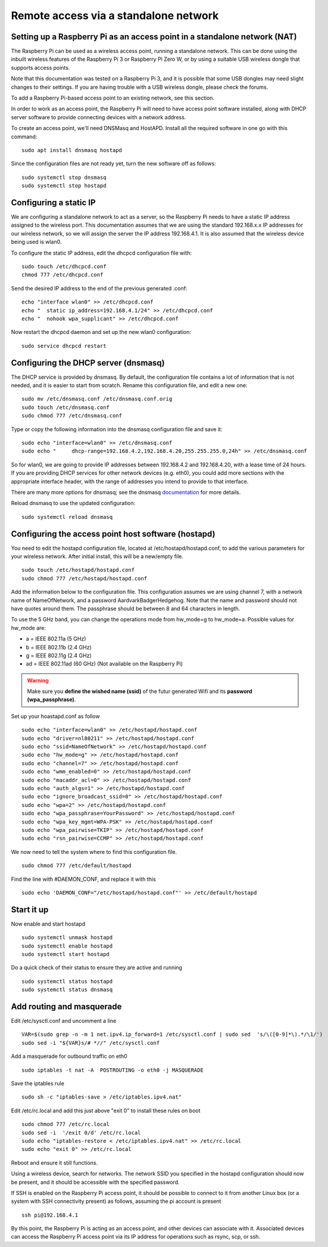 ======================================
Remote access via a standalone network
======================================

Setting up a Raspberry Pi as an access point in a standalone network (NAT)
==========================================================================

The Raspberry Pi can be used as a wireless access point, running a standalone network. This can be done using the inbuilt wireless features of the Raspberry Pi 3 or Raspberry Pi Zero W, or by using a suitable USB wireless dongle that supports access points.

Note that this documentation was tested on a Raspberry Pi 3, and it is possible that some USB dongles may need slight changes to their settings. If you are having trouble with a USB wireless dongle, please check the forums.

To add a Raspberry Pi-based access point to an existing network, see this section.

In order to work as an access point, the Raspberry Pi will need to have access point software installed, along with DHCP server software to provide connecting devices with a network address.

To create an access point, we'll need DNSMasq and HostAPD. Install all the required software in one go with this command::

        sudo apt install dnsmasq hostapd
        
Since the configuration files are not ready yet, turn the new software off as follows::

        sudo systemctl stop dnsmasq
        sudo systemctl stop hostapd

Configuring a static IP
=======================

We are configuring a standalone network to act as a server, so the Raspberry Pi needs to have a static IP address assigned to the wireless port. This documentation assumes that we are using the standard 192.168.x.x IP addresses for our wireless network, so we will assign the server the IP address 192.168.4.1. It is also assumed that the wireless device being used is wlan0.

To configure the static IP address, edit the dhcpcd configuration file with::

        sudo touch /etc/dhcpcd.conf
        chmod 777 /etc/dhcpcd.conf

Send the desired IP address to the end of the previous generated .conf::

        echo "interface wlan0" >> /etc/dhcpcd.conf
        echo "	static ip_address=192.168.4.1/24" >> /etc/dhcpcd.conf
        echo "	nohook wpa_supplicant" >> /etc/dhcpcd.conf
    
Now restart the dhcpcd daemon and set up the new wlan0 configuration::

        sudo service dhcpcd restart

Configuring the DHCP server (dnsmasq)
=====================================

The DHCP service is provided by dnsmasq. By default, the configuration file contains a lot of information that is not needed, and it is easier to start from scratch. Rename this configuration file, and edit a new one::

        sudo mv /etc/dnsmasq.conf /etc/dnsmasq.conf.orig
        sudo touch /etc/dnsmasq.conf
        sudo chmod 777 /etc/dnsmasq.conf

Type or copy the following information into the dnsmasq configuration file and save it::

        sudo echo "interface=wlan0" >> /etc/dnsmasq.conf
        sudo echo "	dhcp-range=192.168.4.2,192.168.4.20,255.255.255.0,24h" >> /etc/dnsmasq.conf
        
So for wlan0, we are going to provide IP addresses between 192.168.4.2 and 192.168.4.20, with a lease time of 24 hours. If you are providing DHCP services for other network devices (e.g. eth0), you could add more sections with the appropriate interface header, with the range of addresses you intend to provide to that interface.

There are many more options for dnsmasq; see the dnsmasq `documentation`_  for more details.

.. _documentation: http://www.thekelleys.org.uk/dnsmasq/doc.html


Reload dnsmasq to use the updated configuration::

        sudo systemctl reload dnsmasq

Configuring the access point host software (hostapd)
====================================================

You need to edit the hostapd configuration file, located at /etc/hostapd/hostapd.conf, to add the various parameters for your wireless network. After initial install, this will be a new/empty file. ::
        
        sudo touch /etc/hostapd/hostapd.conf
        sudo chmod 777 /etc/hostapd/hostapd.conf
        
Add the information below to the configuration file. This configuration assumes we are using channel 7, with a network name of NameOfNetwork, and a password AardvarkBadgerHedgehog. Note that the name and password should not have quotes around them. The passphrase should be between 8 and 64 characters in length.

To use the 5 GHz band, you can change the operations mode from hw_mode=g to hw_mode=a. Possible values for hw_mode are:

* a = IEEE 802.11a (5 GHz)
* b = IEEE 802.11b (2.4 GHz)
* g = IEEE 802.11g (2.4 GHz)
* ad = IEEE 802.11ad (60 GHz) (Not available on the Raspberry Pi)

.. warning::

    Make sure you **define the wished name (ssid)** of the futur generated Wifi and its **password (wpa_passphrase)**.

Set up your hoastapd.conf as follow ::
 
        sudo echo "interface=wlan0" >> /etc/hostapd/hostapd.conf
        sudo echo "driver=nl80211" >> /etc/hostapd/hostapd.conf
        sudo echo "ssid=NameOfNetwork" >> /etc/hostapd/hostapd.conf
        sudo echo "hw_mode=g" >> /etc/hostapd/hostapd.conf
        sudo echo "channel=7" >> /etc/hostapd/hostapd.conf
        sudo echo "wmm_enabled=0" >> /etc/hostapd/hostapd.conf
        sudo echo "macaddr_acl=0" >> /etc/hostapd/hostapd.conf
        sudo echo "auth_algs=1" >> /etc/hostapd/hostapd.conf
        sudo echo "ignore_broadcast_ssid=0" >> /etc/hostapd/hostapd.conf
        sudo echo "wpa=2" >> /etc/hostapd/hostapd.conf
        sudo echo "wpa_passphrase=YourPassword" >> /etc/hostapd/hostapd.conf
        sudo echo "wpa_key_mgmt=WPA-PSK" >> /etc/hostapd/hostapd.conf
        sudo echo "wpa_pairwise=TKIP" >> /etc/hostapd/hostapd.conf
        sudo echo "rsn_pairwise=CCMP" >> /etc/hostapd/hostapd.conf

We now need to tell the system where to find this configuration file. ::

        sudo chmod 777 /etc/default/hostapd
        
Find the line with #DAEMON_CONF, and replace it with this ::
        
        sudo echo 'DAEMON_CONF="/etc/hostapd/hostapd.conf"' >> /etc/default/hostapd

Start it up
===========

Now enable and start hostapd ::

        sudo systemctl unmask hostapd
        sudo systemctl enable hostapd
        sudo systemctl start hostapd

Do a quick check of their status to ensure they are active and running ::

        sudo systemctl status hostapd
        sudo systemctl status dnsmasq

Add routing and masquerade
==========================

Edit /etc/sysctl.conf and uncomment a line ::

        VAR=$(sudo grep -n -m 1 net.ipv4.ip_forward=1 /etc/sysctl.conf | sudo sed  's/\([0-9]*\).*/\1/')
        sudo sed -i "${VAR}s/# *//" /etc/sysctl.conf
 
Add a masquerade for outbound traffic on eth0 ::

        sudo iptables -t nat -A  POSTROUTING -o eth0 -j MASQUERADE

Save the iptables rule ::

        sudo sh -c "iptables-save > /etc/iptables.ipv4.nat"
        
Edit /etc/rc.local and add this just above "exit 0" to install these rules on boot ::

        sudo chmod 777 /etc/rc.local
        sudo sed -i  '/exit 0/d' /etc/rc.local
        sudo echo "iptables-restore < /etc/iptables.ipv4.nat" >> /etc/rc.local
        sudo echo "exit 0" >> /etc/rc.local


Reboot and ensure it still functions.

Using a wireless device, search for networks. The network SSID you specified in the hostapd configuration should now be present, and it should be accessible with the specified password.

If SSH is enabled on the Raspberry Pi access point, it should be possible to connect to it from another Linux box (or a system with SSH connectivity present) as follows, assuming the pi account is present ::

        ssh pi@192.168.4.1

By this point, the Raspberry Pi is acting as an access point, and other devices can associate with it. Associated devices can access the Raspberry Pi access point via its IP address for operations such as rsync, scp, or ssh.
